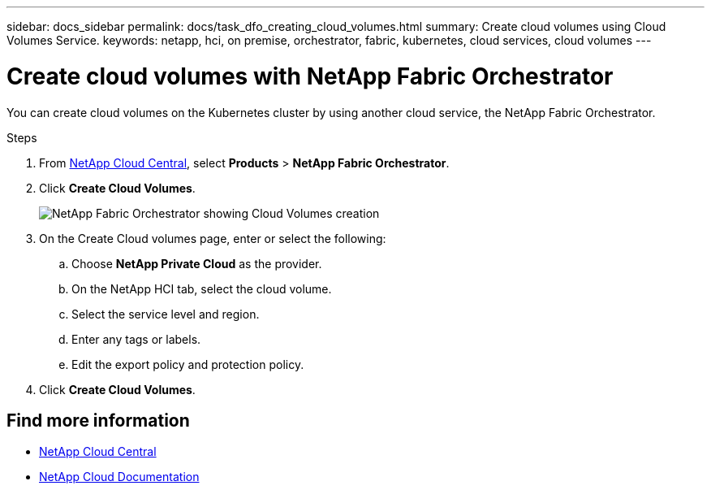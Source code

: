 ---
sidebar: docs_sidebar
permalink: docs/task_dfo_creating_cloud_volumes.html
summary: Create cloud volumes using Cloud Volumes Service.
keywords: netapp, hci, on premise, orchestrator, fabric, kubernetes, cloud services, cloud volumes
---

= Create cloud volumes with NetApp Fabric Orchestrator
:hardbreaks:
:nofooter:
:icons: font
:linkattrs:
:imagesdir: ../media/

[.lead]
You can create cloud volumes on the Kubernetes cluster by using another cloud service, the NetApp Fabric Orchestrator.

.Steps

. From https://cloud.netapp.com[NetApp Cloud Central^], select *Products* > *NetApp Fabric Orchestrator*.
. Click *Create Cloud Volumes*.
+
image:fo_create_cv.png[NetApp Fabric Orchestrator showing Cloud Volumes creation]

. On the Create Cloud volumes page, enter or select the following:
.. Choose *NetApp Private Cloud* as the provider.
.. On the NetApp HCI tab, select the cloud volume.
.. Select the service level and region.
.. Enter any tags or labels.
.. Edit the export policy and protection policy.
. Click *Create Cloud Volumes*.





[discrete]
== Find more information
* https://cloud.netapp.com/home[NetApp Cloud Central^]
* https://docs.netapp.com/us-en/cloud/[NetApp Cloud Documentation^]
